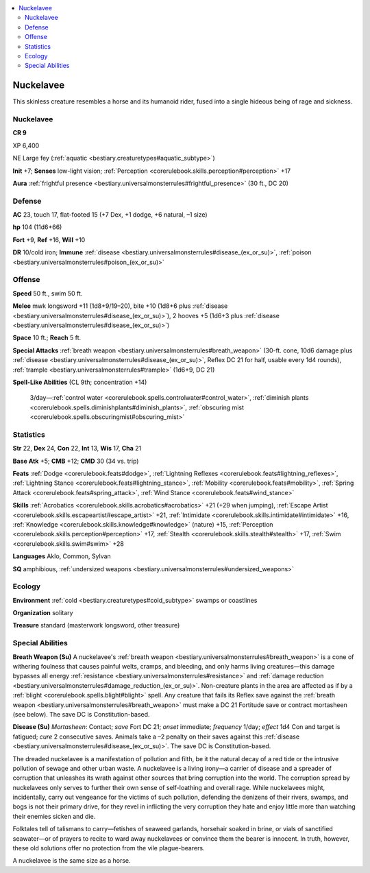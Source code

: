 
.. _`bestiary3.nuckelavee`:

.. contents:: \ 

.. _`bestiary3.nuckelavee#nuckelavee`:

Nuckelavee
***********

This skinless creature resembles a horse and its humanoid rider, fused into a single hideous being of rage and sickness.

Nuckelavee
===========

**CR 9** 

XP 6,400

NE Large fey (:ref:`aquatic <bestiary.creaturetypes#aquatic_subtype>`\ )

\ **Init**\  +7; \ **Senses**\  low-light vision; :ref:`Perception <corerulebook.skills.perception#perception>`\  +17

\ **Aura**\  :ref:`frightful presence <bestiary.universalmonsterrules#frightful_presence>`\  (30 ft., DC 20)

.. _`bestiary3.nuckelavee#defense`:

Defense
========

\ **AC**\  23, touch 17, flat-footed 15 (+7 Dex, +1 dodge, +6 natural, –1 size)

\ **hp**\  104 (11d6+66)

\ **Fort**\  +9, \ **Ref**\  +16, \ **Will**\  +10 

\ **DR**\  10/cold iron; \ **Immune**\  :ref:`disease <bestiary.universalmonsterrules#disease_(ex_or_su)>`\ , :ref:`poison <bestiary.universalmonsterrules#poison_(ex_or_su)>`

.. _`bestiary3.nuckelavee#offense`:

Offense
========

\ **Speed**\  50 ft., swim 50 ft.

\ **Melee**\  mwk longsword +11 (1d8+9/19–20), bite +10 (1d8+6 plus :ref:`disease <bestiary.universalmonsterrules#disease_(ex_or_su)>`\ ), 2 hooves +5 (1d6+3 plus :ref:`disease <bestiary.universalmonsterrules#disease_(ex_or_su)>`\ )

\ **Space**\  10 ft.; \ **Reach**\  5 ft.

\ **Special Attacks**\  :ref:`breath weapon <bestiary.universalmonsterrules#breath_weapon>`\  (30-ft. cone, 10d6 damage plus :ref:`disease <bestiary.universalmonsterrules#disease_(ex_or_su)>`\ , Reflex DC 21 for half, usable every 1d4 rounds), :ref:`trample <bestiary.universalmonsterrules#trample>`\  (1d6+9, DC 21)

\ **Spell-Like Abilities**\  (CL 9th; concentration +14)

 3/day—:ref:`control water <corerulebook.spells.controlwater#control_water>`\ , :ref:`diminish plants <corerulebook.spells.diminishplants#diminish_plants>`\ , :ref:`obscuring mist <corerulebook.spells.obscuringmist#obscuring_mist>`

.. _`bestiary3.nuckelavee#statistics`:

Statistics
===========

\ **Str**\  22, \ **Dex**\  24, \ **Con**\  22, \ **Int**\  13, \ **Wis**\  17, \ **Cha**\  21

\ **Base Atk**\  +5; \ **CMB**\  +12; \ **CMD**\  30 (34 vs. trip)

\ **Feats**\  :ref:`Dodge <corerulebook.feats#dodge>`\ , :ref:`Lightning Reflexes <corerulebook.feats#lightning_reflexes>`\ , :ref:`Lightning Stance <corerulebook.feats#lightning_stance>`\ , :ref:`Mobility <corerulebook.feats#mobility>`\ , :ref:`Spring Attack <corerulebook.feats#spring_attack>`\ , :ref:`Wind Stance <corerulebook.feats#wind_stance>`

\ **Skills**\  :ref:`Acrobatics <corerulebook.skills.acrobatics#acrobatics>`\  +21 (+29 when jumping), :ref:`Escape Artist <corerulebook.skills.escapeartist#escape_artist>`\  +21, :ref:`Intimidate <corerulebook.skills.intimidate#intimidate>`\  +16, :ref:`Knowledge <corerulebook.skills.knowledge#knowledge>`\  (nature) +15, :ref:`Perception <corerulebook.skills.perception#perception>`\  +17, :ref:`Stealth <corerulebook.skills.stealth#stealth>`\  +17, :ref:`Swim <corerulebook.skills.swim#swim>`\  +28

\ **Languages**\  Aklo, Common, Sylvan

\ **SQ**\  amphibious, :ref:`undersized weapons <bestiary.universalmonsterrules#undersized_weapons>`

.. _`bestiary3.nuckelavee#ecology`:

Ecology
========

\ **Environment**\  :ref:`cold <bestiary.creaturetypes#cold_subtype>`\  swamps or coastlines

\ **Organization**\  solitary

\ **Treasure**\  standard (masterwork longsword, other treasure)

.. _`bestiary3.nuckelavee#special_abilities`:

Special Abilities
==================

\ **Breath Weapon (Su)**\  A nuckelavee's :ref:`breath weapon <bestiary.universalmonsterrules#breath_weapon>`\  is a cone of withering foulness that causes painful welts, cramps, and bleeding, and only harms living creatures—this damage bypasses all energy :ref:`resistance <bestiary.universalmonsterrules#resistance>`\  and :ref:`damage reduction <bestiary.universalmonsterrules#damage_reduction_(ex_or_su)>`\ . Non-creature plants in the area are affected as if by a :ref:`blight <corerulebook.spells.blight#blight>`\  spell. Any creature that fails its Reflex save against the :ref:`breath weapon <bestiary.universalmonsterrules#breath_weapon>`\  must make a DC 21 Fortitude save or contract mortasheen (see below). The save DC is Constitution-based.

\ **Disease (Su)**\  \ *Mortasheen*\ : Contact; \ *save*\  Fort DC 21; \ *onset*\  immediate; \ *frequency*\  1/day; \ *effect*\  1d4 Con and target is fatigued; \ *cure*\  2 consecutive saves. Animals take a –2 penalty on their saves against this :ref:`disease <bestiary.universalmonsterrules#disease_(ex_or_su)>`\ . The save DC is Constitution-based.

The dreaded nuckelavee is a manifestation of pollution and filth, be it the natural decay of a red tide or the intrusive pollution of sewage and other urban waste. A nuckelavee is a living irony—a carrier of disease and a spreader of corruption that unleashes its wrath against other sources that bring corruption into the world. The corruption spread by nuckelavees only serves to further their own sense of self-loathing and overall rage. While nuckelavees might, incidentally, carry out vengeance for the victims of such pollution, defending the denizens of their rivers, swamps, and bogs is not their primary drive, for they revel in inflicting the very corruption they hate and enjoy little more than watching their enemies sicken and die.

Folktales tell of talismans to carry—fetishes of seaweed garlands, horsehair soaked in brine, or vials of sanctified seawater—or of prayers to recite to ward away nuckelavees or convince them the bearer is innocent. In truth, however, these old solutions offer no protection from the vile plague-bearers.

A nuckelavee is the same size as a horse.
